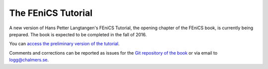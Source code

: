 .. _tutorial:

###################
The FEniCS Tutorial
###################

A new version of Hans Petter Langtangen's FEniCS Tutorial, the opening
chapter of the FEniCS book, is currently being prepared. The book is
expected to be completed in the fall of 2016.

You can `access the preliminary version of the tutorial <https://fenicsproject.org/pub/tutorial/fenics-tutorial-vol1-2016-11-02.pdf>`__.

Comments and corrections can be reported as issues for the `Git repository of the book <https://github.com/hplgit/fenics-tutorial>`__ or via email to logg@chalmers.se.
